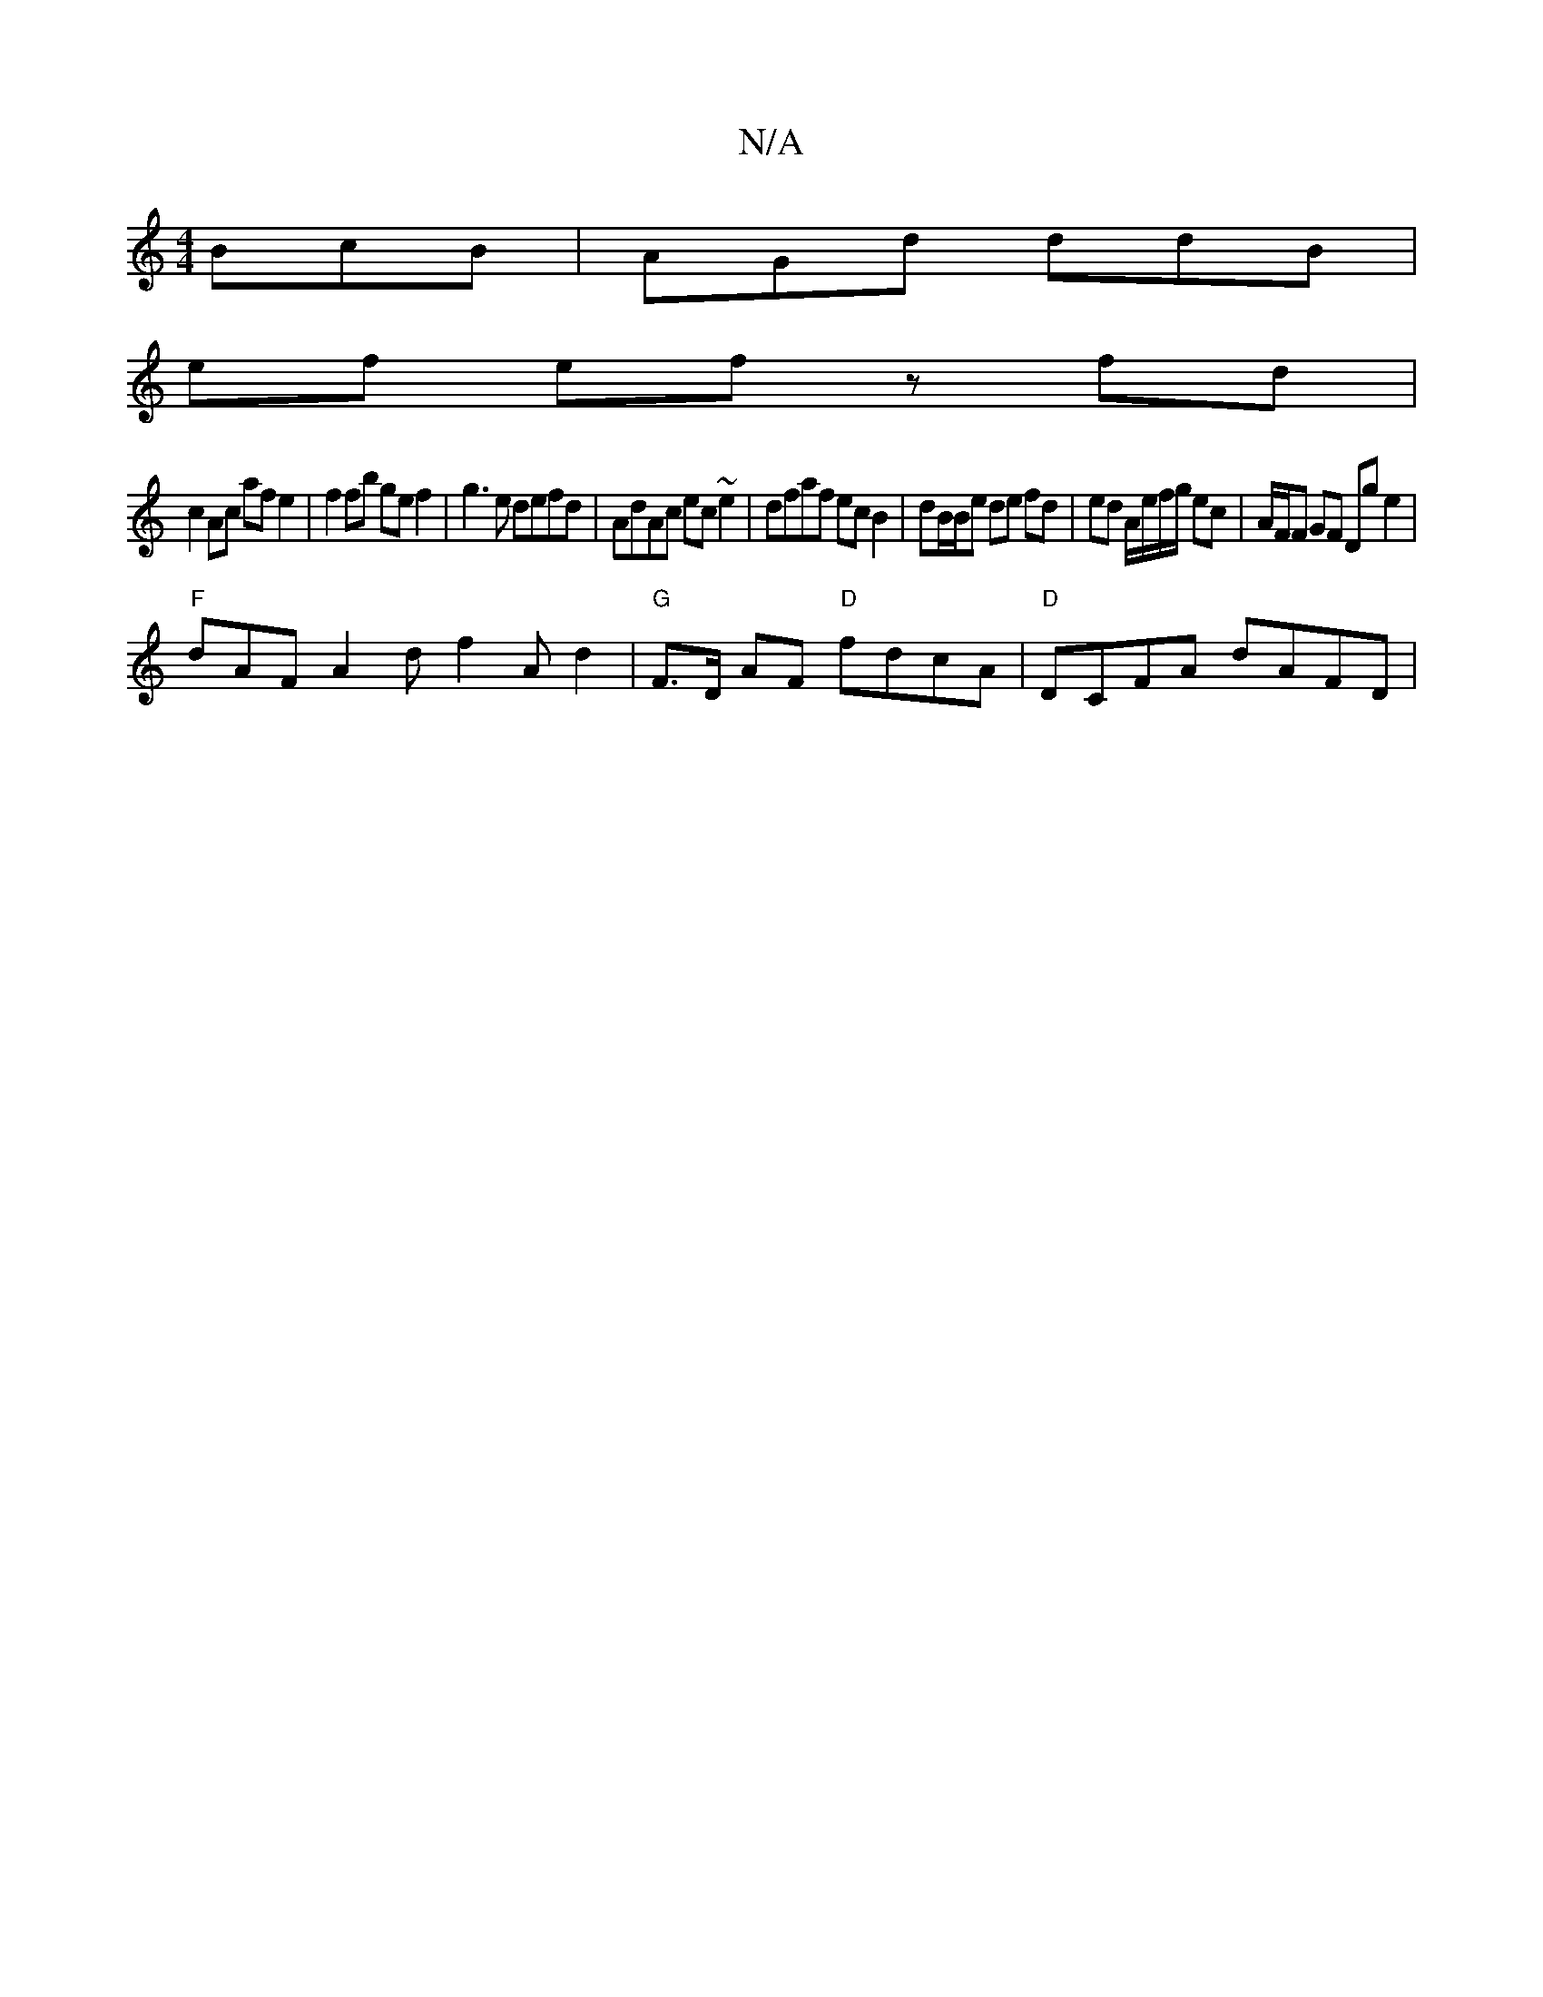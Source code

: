 X:1
T:N/A
M:4/4
R:N/A
K:Cmajor
BcB | AGd ddB |
ef ef z fd |
c2 Ac af e2 | f2 fb ge f2 | g3e defd | AdAc ec~e2 | dfaf ecB2 | dB/2B/e de fd | ed A/e/f/g/ ec |A/F/F GF Dg e2 | 
"F"dAF A2d f2A d2 | "G"F>D AF "D"fdcA | "D" DCFA dAFD |
"